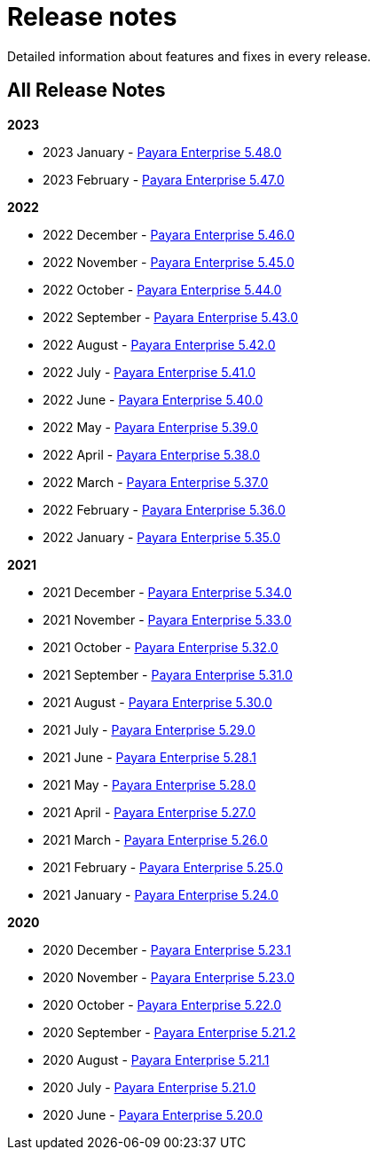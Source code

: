 [[release-notes]]
= Release notes

Detailed information about features and fixes in every release.

[[all-release-notes]]
== All Release Notes

*2023*

* 2023 January - xref:Release Notes/Release Notes 5.48.0.adoc[Payara Enterprise 5.48.0]
* 2023 February - xref:Release Notes/Release Notes 5.47.0.adoc[Payara Enterprise 5.47.0]

*2022*

* 2022 December - xref:Release Notes/Release Notes 5.46.0.adoc[Payara Enterprise 5.46.0]
* 2022 November - xref:Release Notes/Release Notes 5.45.0.adoc[Payara Enterprise 5.45.0]
* 2022 October - xref:Release Notes/Release Notes 5.44.0.adoc[Payara Enterprise 5.44.0]
* 2022 September - xref:Release Notes/Release Notes 5.43.0.adoc[Payara Enterprise 5.43.0]
* 2022 August - xref:Release Notes/Release Notes 5.42.0.adoc[Payara Enterprise 5.42.0]
* 2022 July - xref:Release Notes/Release Notes 5.41.0.adoc[Payara Enterprise 5.41.0]
* 2022 June - xref:Release Notes/Release Notes 5.40.0.adoc[Payara Enterprise 5.40.0]
* 2022 May - xref:Release Notes/Release Notes 5.39.0.adoc[Payara Enterprise 5.39.0]
* 2022 April - xref:Release Notes/Release Notes 5.38.0.adoc[Payara Enterprise 5.38.0]
* 2022 March - xref:Release Notes/Release Notes 5.37.0.adoc[Payara Enterprise 5.37.0]
* 2022 February - xref:Release Notes/Release Notes 5.36.0.adoc[Payara Enterprise 5.36.0]
* 2022 January - xref:Release Notes/Release Notes 5.35.0.adoc[Payara Enterprise 5.35.0]

*2021*

* 2021 December - xref:Release Notes/Release Notes 5.34.0.adoc[Payara Enterprise 5.34.0]
* 2021 November - xref:Release Notes/Release Notes 5.33.0.adoc[Payara Enterprise 5.33.0]
* 2021 October - xref:Release Notes/Release Notes 5.32.0.adoc[Payara Enterprise 5.32.0]
* 2021 September - xref:Release Notes/Release Notes 5.31.0.adoc[Payara Enterprise 5.31.0]
* 2021 August - xref:Release Notes/Release Notes 5.30.0.adoc[Payara Enterprise 5.30.0]
* 2021 July - xref:Release Notes/Release Notes 5.29.0.adoc[Payara Enterprise 5.29.0]
* 2021 June - xref:Release Notes/Release Notes 5.28.1.adoc[Payara Enterprise 5.28.1]
* 2021 May - xref:Release Notes/Release Notes 5.28.0.adoc[Payara Enterprise 5.28.0]
* 2021 April - xref:Release Notes/Release Notes 5.27.0.adoc[Payara Enterprise 5.27.0]
* 2021 March - xref:Release Notes/Release Notes 5.26.0.adoc[Payara Enterprise 5.26.0]
* 2021 February - xref:Release Notes/Release Notes 5.25.0.adoc[Payara Enterprise 5.25.0]
* 2021 January - xref:Release Notes/Release Notes 5.24.0.adoc[Payara Enterprise 5.24.0]

*2020*

* 2020 December - xref:Release Notes/Release Notes 5.23.1.adoc[Payara Enterprise 5.23.1]
* 2020 November - xref:Release Notes/Release Notes 5.23.0.adoc[Payara Enterprise 5.23.0]
* 2020 October - xref:Release Notes/Release Notes 5.22.0.adoc[Payara Enterprise 5.22.0]
* 2020 September - xref:Release Notes/Release Notes 5.21.2.adoc[Payara Enterprise 5.21.2]
* 2020 August - xref:Release Notes/Release Notes 5.21.1.adoc[Payara Enterprise 5.21.1]
* 2020 July - xref:Release Notes/Release Notes 5.21.0.adoc[Payara Enterprise 5.21.0]
* 2020 June - xref:Release Notes/Release Notes 5.20.0.adoc[Payara Enterprise 5.20.0]